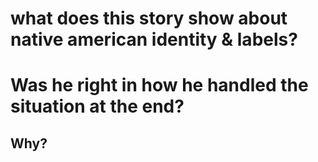 * what does this story show about native american identity & labels?
* Was he right in how he handled the situation at the end?
** Why?
